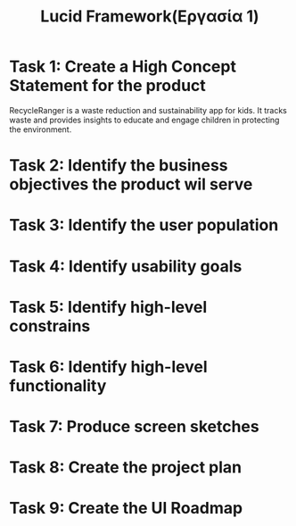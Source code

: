 #+title: Lucid Framework(Εργασία 1)

* Task 1: Create a High Concept Statement for the product

RecycleRanger is a waste reduction and sustainability app for kids. It tracks waste and provides insights to educate and engage children in protecting the environment.

* Task 2: Identify the business objectives the product wil serve

* Task 3: Identify the user population

* Task 4: Identify usability goals

* Task 5: Identify high-level constrains

* Task 6: Identify high-level functionality

* Task 7: Produce screen sketches

* Task 8: Create the project plan

* Task 9: Create the UI Roadmap
